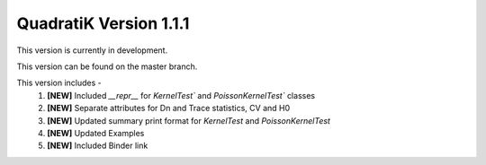 QuadratiK Version 1.1.1
========================

This version is currently in development.

This version can be found on the master branch.

This version includes - 
    1. **[NEW]** Included `__repr__` for `KernelTest`` and `PoissonKernelTest`` classes
    2. **[NEW]** Separate attributes for Dn and Trace statistics, CV and H0
    3. **[NEW]** Updated summary print format for `KernelTest` and `PoissonKernelTest`
    4. **[NEW]** Updated Examples
    5. **[NEW]** Included Binder link
